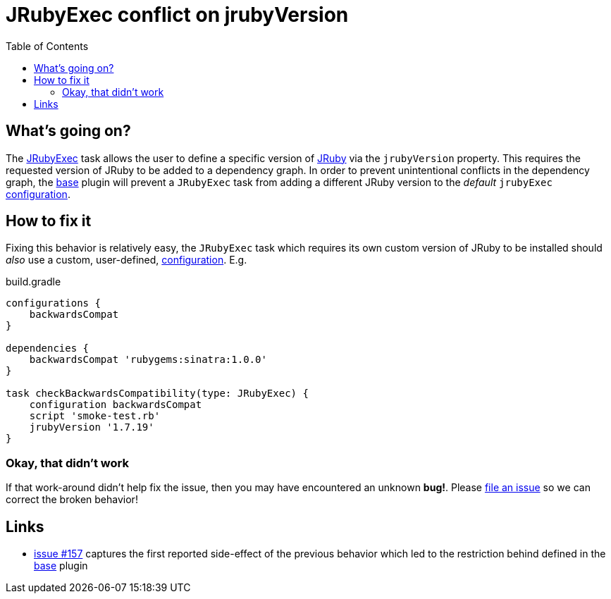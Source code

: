 = JRubyExec conflict on jrubyVersion
:page-layout: base
:toc: right

== What's going on?

The
link:/groovydoc/jruby-gradle-base-plugin/com/github/jrubygradle/JRubyExec.html[JRubyExec]
task allows the user to define a specific version of
link:http://jruby.org[JRuby] via the `jrubyVersion` property. This requires the
requested version of JRuby to be added to a dependency graph. In order to
prevent unintentional conflicts in the dependency graph, the link:/base/[base]
plugin will prevent a `JRubyExec` task from adding a different JRuby version to
the _default_ `jrubyExec`
link:https://docs.gradle.org/current/dsl/org.gradle.api.artifacts.Configuration.html[configuration].


== How to fix it

Fixing this behavior is relatively easy, the `JRubyExec` task which requires
its own custom version of JRuby to be installed should _also_ use a custom,
user-defined, link:https://docs.gradle.org/current/dsl/org.gradle.api.artifacts.Configuration.html[configuration]. E.g.

.build.gradle
[source, gradle]
----
configurations {
    backwardsCompat
}

dependencies {
    backwardsCompat 'rubygems:sinatra:1.0.0'
}

task checkBackwardsCompatibility(type: JRubyExec) {
    configuration backwardsCompat
    script 'smoke-test.rb'
    jrubyVersion '1.7.19'
}
----


=== Okay, that didn't work

If that work-around didn't help fix the issue, then you may have encountered an
unknown **bug!**. Please
link:https://github.com/jruby-gradle/jruby-gradle-plugin/issues[file an issue]
so we can correct the broken behavior!

== Links

* link:https://github.com/jruby-gradle/jruby-gradle-plugin/issues/157[issue #157]
  captures the first reported side-effect of the previous behavior which
  led to the restriction behind defined in the link:/base/[base] plugin
